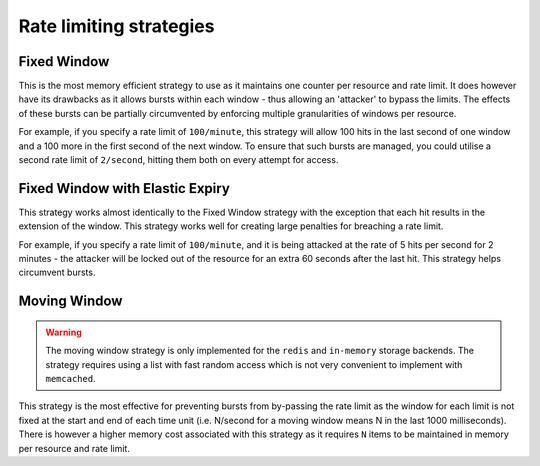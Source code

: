 .. _ratelimit-strategy:

Rate limiting strategies
------------------------

.. _fixed-window:

Fixed Window
============

This is the most memory efficient strategy to use as it maintains one counter
per resource and rate limit. It does however have its drawbacks as it allows
bursts within each window - thus allowing an 'attacker' to bypass the limits.
The effects of these bursts can be partially circumvented by enforcing multiple
granularities of windows per resource.

For example, if you specify a rate limit of ``100/minute``, this strategy will
allow 100 hits in the last second of one window and a 100 more in the first
second of the next window. To ensure that such bursts are managed, you could
utilise a second rate limit of ``2/second``, hitting them both on every attempt
for access.

.. _fixed-window-elastic:

Fixed Window with Elastic Expiry
================================

This strategy works almost identically to the Fixed Window strategy with the exception
that each hit results in the extension of the window. This strategy works well for
creating large penalties for breaching a rate limit.

For example, if you specify a rate limit of ``100/minute``, and it is being attacked
at the rate of 5 hits per second for 2 minutes - the attacker will be locked out of
the resource for an extra 60 seconds after the last hit. This strategy helps circumvent
bursts.

.. _moving-window:

Moving Window
=============

.. warning:: The moving window strategy is only implemented for the ``redis`` and ``in-memory``
    storage backends. The strategy requires using a list with fast random access which
    is not very convenient to implement with ``memcached``.

This strategy is the most effective for preventing bursts from by-passing the
rate limit as the window for each limit is not fixed at the start and end of each time unit
(i.e. N/second for a moving window means N in the last 1000 milliseconds). There is
however a higher memory cost associated with this strategy as it requires ``N`` items to
be maintained in memory per resource and rate limit.

